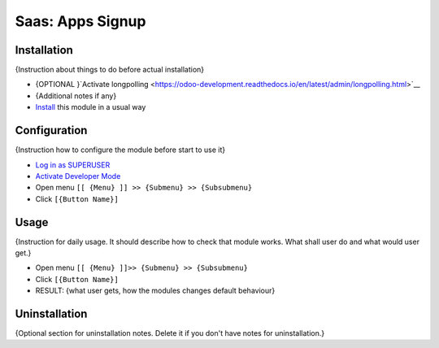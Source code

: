 ===================
 Saas: Apps Signup
===================

Installation
============
{Instruction about things to do before actual installation}

* {OPTIONAL }`Activate longpolling <https://odoo-development.readthedocs.io/en/latest/admin/longpolling.html>`__
* {Additional notes if any}
* `Install <https://odoo-development.readthedocs.io/en/latest/odoo/usage/install-module.html>`__ this module in a usual way

Configuration
=============

{Instruction how to configure the module before start to use it}

* `Log in as SUPERUSER <https://odoo-development.readthedocs.io/en/latest/odoo/usage/login-as-superuser.html>`__
* `Activate Developer Mode <https://odoo-development.readthedocs.io/en/latest/odoo/usage/debug-mode.html>`__
* Open menu ``[[ {Menu} ]] >> {Submenu} >> {Subsubmenu}``
* Click ``[{Button Name}]``

Usage
=====

{Instruction for daily usage. It should describe how to check that module works. What shall user do and what would user get.}

* Open menu ``[[ {Menu} ]]>> {Submenu} >> {Subsubmenu}``
* Click ``[{Button Name}]``
* RESULT: {what user gets, how the modules changes default behaviour}

Uninstallation
==============

{Optional section for uninstallation notes. Delete it if you don't have notes for uninstallation.}
